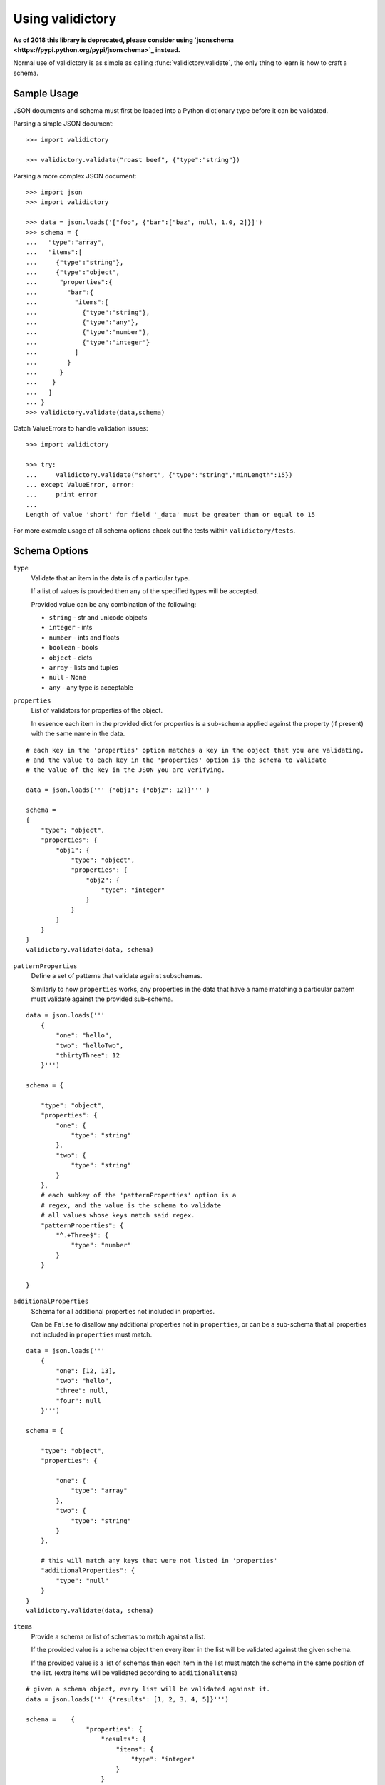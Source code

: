 Using validictory
=================

**As of 2018 this library is deprecated, please consider using `jsonschema <https://pypi.python.org/pypi/jsonschema>`_ instead.**

Normal use of validictory is as simple as calling :func:`validictory.validate`,
the only thing to learn is how to craft a schema.

Sample Usage
-------------

JSON documents and schema must first be loaded into a Python dictionary type
before it can be validated.

Parsing a simple JSON document::

    >>> import validictory

    >>> validictory.validate("roast beef", {"type":"string"})

Parsing a more complex JSON document::

    >>> import json
    >>> import validictory

    >>> data = json.loads('["foo", {"bar":["baz", null, 1.0, 2]}]')
    >>> schema = {
    ...   "type":"array",
    ...   "items":[
    ...     {"type":"string"},
    ...     {"type":"object",
    ...      "properties":{
    ...        "bar":{
    ...          "items":[
    ...            {"type":"string"},
    ...            {"type":"any"},
    ...            {"type":"number"},
    ...            {"type":"integer"}
    ...          ]
    ...        }
    ...      }
    ...    }
    ...   ]
    ... }
    >>> validictory.validate(data,schema)

Catch ValueErrors to handle validation issues::

    >>> import validictory

    >>> try:
    ...     validictory.validate("short", {"type":"string","minLength":15})
    ... except ValueError, error:
    ...     print error
    ...
    Length of value 'short' for field '_data' must be greater than or equal to 15

For more example usage of all schema options check out the tests within 
``validictory/tests``.

Schema Options
--------------

``type``
    Validate that an item in the data is of a particular type.

    If a list of values is provided then any of the specified types
    will be accepted.

    Provided value can be any combination of the following:

    * ``string`` - str and unicode objects
    * ``integer`` - ints
    * ``number`` - ints and floats
    * ``boolean`` - bools
    * ``object`` - dicts
    * ``array`` - lists and tuples
    * ``null`` - None
    * ``any`` - any type is acceptable

``properties``
    List of validators for properties of the object.

    In essence each item in the provided dict for properties is a sub-schema
    applied against the property (if present) with the same name in the data.

::

    # each key in the 'properties' option matches a key in the object that you are validating,
    # and the value to each key in the 'properties' option is the schema to validate 
    # the value of the key in the JSON you are verifying. 

    data = json.loads(''' {"obj1": {"obj2": 12}}''' )

    schema =    
    {
        "type": "object",
        "properties": {
            "obj1": {
                "type": "object",
                "properties": {
                    "obj2": {
                        "type": "integer"
                    }
                }
            }
        }
    }
    validictory.validate(data, schema)

``patternProperties``
    Define a set of patterns that validate against subschemas. 

    Similarly to how ``properties`` works, any properties in the data that have
    a name matching a particular pattern must validate against the provided
    sub-schema. 

::


    data = json.loads('''
        {
            "one": "hello",
            "two": "helloTwo",
            "thirtyThree": 12
        }''')

    schema = {

        "type": "object",
        "properties": {
            "one": {
                "type": "string"
            },
            "two": {
                "type": "string"
            }
        },
        # each subkey of the 'patternProperties' option is a 
        # regex, and the value is the schema to validate
        # all values whose keys match said regex.
        "patternProperties": {
            "^.+Three$": {
                "type": "number"
            }
        }

    }

``additionalProperties``
    Schema for all additional properties not included in properties.

    Can be ``False`` to disallow any additional properties not in
    ``properties``, or can be a sub-schema that all properties
    not included in ``properties`` must match. 

::


    data = json.loads(''' 
        {
            "one": [12, 13],
            "two": "hello",
            "three": null,
            "four": null
        }''')

    schema = {

        "type": "object",
        "properties": {

            "one": {
                "type": "array"
            },
            "two": {
                "type": "string"
            }
        },

        # this will match any keys that were not listed in 'properties'
        "additionalProperties": {
            "type": "null"
        }
    }
    validictory.validate(data, schema)

``items``
    Provide a schema or list of schemas to match against a list.

    If the provided value is a schema object then every item in the list
    will be validated against the given schema.

    If the provided value is a list of schemas then each item in the list
    must match the schema in the same position of the list.  (extra items
    will be validated according to ``additionalItems``)

::

    # given a schema object, every list will be validated against it. 
    data = json.loads(''' {"results": [1, 2, 3, 4, 5]}''')

    schema =    {
                    "properties": {
                        "results": {
                            "items": {
                                "type": "integer"
                            }
                        }
                    }
                }
    validictory.validate(data, schema)

    # given a list, each item in the list is matched against the schema
    # at the same index. (entry 0 in the json will be matched against entry 0
    # in the schema, etc)
    dataTwo = json.loads(''' {"results": [1, "a", false, null, 5.3]}  ''')
    schemaTwo = {
                    "properties": {
                        "results": {
                            "items": [
                                {"type": "integer"},
                                {"type": "string"},
                                {"type": "boolean"},
                                {"type": "null"},
                                {"type": "number"}
                            ]
                        }
                    }
                }
    validictory.validate(dataTwo, schemaTwo)

``additionalItems``
    Used in conjunction with ``items``.  If False then no additional items
    are allowed, if a schema is provided then all additional items must
    match the provided schema. 

::

    data = json.loads(''' {"results": [1, "a", false, null, null, null]}  ''')
    schema = {
                    "properties": {
                        "results": {
                            "items": [
                                {"type": "integer"},
                                {"type": "string"},
                                {"type": "boolean"}
                            ],

                            # when using 'items' and providing a list (so that values in the list get validated
                            # by the schema at the same index), any extra values get validated using additionalItems
                            "additionalItems": {
                                "type": "null"
                            }
                        }
                    }
                }
    validictory.validate(data, schema)

``required``
    If True, the property must be present to validate.

    The default value of this parameter is set on the call to 
    :func:`~validictory.validate`.  By default it is ``True``. 

::

    data = json.loads(''' {"one": 1, "two": 2}''')

    schema = {
        "type": "object",
        "properties": {
            "one": {
                "type": "number",
            },
            "two": {
                "type": "number",
            },
            # even though "three" is missing, it will pass validation
            # because required = False
            "three": {
                "type": "number",
                "required": False
            }
        }
    }
    validictory.validate(data, schema)

.. note:: If you are following the JSON Schema spec, this diverges from the
          official spec as of v3.  If you want to validate against v3 more
          correctly, be sure to set ``required_by_default`` to False.

``dependencies``
    Can be a single string or list of strings representing properties
    that must exist if the given property exists.

For example::

    schema = {"prop01": {"required":False},
              "prop02": {"required":False, "dependencies":"prop01"}}

    # would validate
    {"prop01": 7}

    # would fail (missing prop01)
    {"prop02": 7}

``minimum`` and ``maximum``
    If the value is a number (int or float), these methods will validate
    that the values are less than or greater than the given minimum/maximum.

    Minimum and maximum values are inclusive by default. 

::

    data = json.loads(''' {"result": 10, "resultTwo": 12}''')

    schema = { 
        "properties": {
            "result": { # passes
                "minimum": 9,
                "maximum": 10
            },
            "resultTwo": { # fails
                "minimum": 13
            }
        }
    }

``exclusiveMinimum`` and ``exclusiveMaximum``
    If these values are present and set to True, they will modify the
    ``minimum`` and ``maximum`` tests to be exclusive. 

::

    data = json.loads(''' {"result": 10, "resultTwo": 12, "resultThree": 15}''')

    schema = { 
        "properties": {
            "result": { # fails, has to > 10
                "exclusiveMaximum": 10
            },
            "resultTwo": { # fails, has to be > 12
                "exclusiveMinimum": 12
            },
            "resultThree": { # passes
                "exclusiveMaximum": 20,
                "exclusiveMinimum": 14
            }
        }
    }

``minItems``, ``minLength``, ``maxItems``, and ``maxLength``
    If the value is a list or str, these will test the length of the list
    or string.

    There is no difference in implementation between the items/length variants. 

::

    data = json.loads(''' { "one": "12345", "two": "2345", "three": [1, 2, 3, 4, 5]} ''')

    schema = {

        "properties": {

            "one": { # passes
                "minLength": 4,
                "maxLength": 6
            },

            "two": { # fails
                "minLength": 6
            },
            "three": { # passes
                "maxItems": 5
            }
        }
    }

``uniqueItems``
    Indicate that all attributes in a list must be unique. 

::

    data = json.loads(''' {"one": [1, 2, 3, 4], "two": [1, 1, 2]} ''')

    schema = {
        "properties": {
            "one": { # passes
                "uniqueItems": True
            },
            "two": { # fails 
                "uniqueItems": True
            }
        }
    }

``pattern``
    If the value is a string, this provides a regular expression that
    the string must match to be valid. 

::

    data = json.loads(''' {"twentyOne": "21", "thirtyThree": "33"} ''')

    schema = {
        "properties": {
            "thirtyThree": {
                "pattern": "^33$"
            }
        }
    }

``blank``
    If False, validate that string values are not blank (the empty string).

    The default value of this parameter is set when initializing
    `SchemaValidator`. By default it is ``False``. 

::

    data = json.loads(''' {"hello": "", "testing": ""}''')

    schema = {
        "properties": {
            "hello": {
                "blank": True # passes
            },
            "testing": {
                "blank": False # fails
            }
        }
    }

``enum``
    Provides an array that the value must match if present. 

::

    data = json.loads(''' {"today": "monday", "tomorrow": "something"}''')

    dayList = ["monday", "tuesday", "wednesday", "thursday", "friday", "saturday", "sunday"]
    schema = {
        "properties": {
            "today": {
                "enum": dayList # passes
            },
            "tomorrow": {
                "enum": dayList # does not pass, 'something' is not in the enum. 
            }
        }
    }

``format``
    Validate that the value matches a predefined format.

    By default several formats are recognized:

    * ``date-time``: 'yyyy-mm-ddhh:mm:ssZ'
    * ``date``: 'yyyy-mm-dd'
    * ``time``: 'hh:mm::ss'
    * ``utc-millisec``: number of seconds since UTC
    * ``ip-address``: IPv4 address, in dotted-quad string format (for example, '123.45.67.89')

    formats can be provided as a dictionary (of type {"formatString": format_func} ) to the ``format_validators`` argument of
    ``validictory.validate``.

    Custom formatting functions have the function signature ``format_func(validator, fieldname, value, format_option):``. 
    
    * ``validator`` is a reference to the SchemaValidator (or custom validator class if you passed one in for the ``validator_cls`` argument in ``validictory.validate``).

    * ``fieldname`` is the name of the field whose value you are validating in the JSON.

    * ``value`` is the actual value that you are validating

    * ``format_option`` is the name of the format string that was provided in the JSON, useful if you have one format function for multiple format strings.


    Here is an example of writing a custom format function to validate `UUIDs <http://docs.python.org/3/library/uuid.html/>`_: 

::

    import json
    import validictory
    import uuid

    data = json.loads(''' { "uuidInt": 117574695023396164616661330147169357159, 
                            "uuidHex": "fad9d8cc11d64578bff327df93276964"}''')

    schema = {
        "title": "My test schema",
        "properties": {
            "uuidHex": {
                "format": "uuid_hex"
            },
            "uuidInt": {
                "format": "uuid_int"
            }
        }
    }

    def validate_uuid(validator, fieldname, value, format_option):

        print("*********************")
        print("validator:",validator)
        print("fieldname:", fieldname)
        print("value", value)
        print("format_option", format_option)
        print("*********************")

        if format_option == "uuid_hex":
            try:
                uuid.UUID(hex=value)
            except Exception as e:
                raise validictory.FieldValidationError("Could not parse UUID \
                from hex string %(uuidstr)s, reason: %(reason)s" 
                    % {"uuidstr": value, "reason": e}, fieldname, value)

        elif format_option == "uuid_int":
            try:
                uuid.UUID(int=value)
            except Exception as e:
                raise validictory.FieldValidationError("Could not parse UUID \
                from int string %(uuidstr)s, reason: %(reason)s" 
                    % {"uuidstr": value, "reason": e}, fieldname, value)
        else:
            raise validictory.FieldValidationError("Invalid format option for \
            'validate_uuid': %(format)s" % format_option, 
                fieldName, value)

    try:
        formatdict = {"uuid_hex": validate_uuid, "uuid_int": validate_uuid}
        validictory.validate(data, schema, format_validators=formatdict)
        print("Successfully validated %(data)s!" % {"data": data})
    except Exception as e2:
        print("couldn't validate =( reason: %(reason)s" % {"reason": e})




``divisibleBy``
    Ensures that the data value can be divided (without remainder) by a
    given divisor (**not 0**). 

::

    data = json.loads('''{"value": 12, "valueTwo": 13} ''')

    schema = {
        "properties": {
            "value": {
                "divisibleBy": 2 # passes
            },
            "valueTwo": {
                "divisibleBy": 2 # fails
            }
        }
    }

``title`` and ``description``
    These do no validation, but if provided must be strings or a
    ``~validictory.SchemaError`` will be raised. 

::

    data = json.loads(''' {"hello": "testing"}''')

    schema = {
        "title": "My test schema",
        "properties": {
            "hello": {
                "type": "string",
                "description": Make sure the 'hello' key is a string"
            }
        }
    }


Examples
--------------

Using a Schema
..............

The schema can be either a deserialized JSON document or a literal python object

::

    data = json.loads(''' {"age": 23, "name": "Steven"} ''')

    # json string
    schemaOne = json.loads(''' {"type": "object", "properties": 
        {"age": {"type": "integer"}, "name": {"type": "string"}}} ''')

    # python object literal
    schemaTwo = {"type": "object", "properties": 
        {"age": {"type": "integer"}, "name": {"type": "string"}}}

    validictory.validate(data, schemaOne)
    validictory.validate(data, schemaTwo)


Validating Using Builtin Types
...............................

::

    data = json.loads('''

        {
            "name": "bob", 
            "age": 23, 
            "siblings": null, 
            "registeredToVote": false, 
            "friends": ["Jane", "Michael"], 
            "heightInInches": 70.2
        }   ''')

    schema = 
        {
            "type": "object", 
            "properties": { 
                "name": {
                    "type": "string"
                }, 
                "age": {
                    "type": "integer"
                }, 
                "siblings": {
                    "type": "null"
                }, 
                "registeredToVote": {
                    "type": "boolean"
                }, 
                "friends": {
                    "type": "array"
                }  
            }
        }

    validictory.validate(data, schema)

the 'number' type can be used when you don't care what type the number is, or 'integer' if you want a non 
floating point number

::

    dataTwo = json.loads('''{"valueOne": 12} ''')

    schemaTwo = { "properties": {  "valueOne": { "type": "integer"}} }

    validictory.validate(dataTwo, schemaTwo)

the 'any' type can be used to validate any type.

::

    dataThree = json.loads(''' {"valueOne": 12, "valueTwo": null, "valueThree": "hello" }''')

    schemaThree = { 
        "properties": {
            "valueOne": {"type": "any"}, 
            "valueTwo": {"type": "any"}, 
            "valueThree": {"type": "any"}
        }
    }

    validictory.validate(dataThree, schemaThree)

You can list multiple types as well. 

::

    dataFour = json.loads(''' {"valueOne": 12, "valueTwo": null}''')

    schemaFour =  {
        "properties": {
            "valueOne": {
                "type": ["string", "number"]
            },
            "valueTwo": {
                "type": ["null", "string"]
            }
        }
    }

    validictory.validate(dataFour, schemaFour)



Validating Nested Containers
............................

::

    data = json.loads('''
        { 
            "results": {
                "xAxis": [
                    [0, 1],
                    [1, 3], 
                    [2, 5],
                    [3, 1]
                ],
                "yAxis": [
                    [0, "sunday"],
                    [1, "monday"],
                    [2, "tuesday"],
                    [3, "wednesday"]
                ]
            }
        } ''')

    schema = {

        "type": "object",
        "properties": {
            "results": {

                "type": "object",
                "properties": {
                    "xAxis": {
                        "type": "array",
                        "items": {
                            "type": "array",
                            # use a list of schemas, so that the the schema at index 0
                            # matches the item in the list at index 0, etc.
                            "items": [{"type": "number"}, {"type": "number"}]
                        }
                    },
                    "yAxis": {
                        "type": "array",
                        "items": {
                            "type": "array",
                            "items": [{"type": "number"}, {"type": "string"}]
                        }
                    }
                }
            }
        }
    }
    validictory.validate(data, schema)


Specifying Custom Types
.......................

If a list is specified for the 'types' option, then you can specify a schema or multiple schemas
that each element in the list will be tested against. This also allows you to split up your
schema definition for ease of reading, or to share schema definitions between other schemas.

::

    schema = {
        "type": "object",
        "properties": {
            "foo_or_bar_list": {
                "type": "array",
                "items": {
                    "type": [
                        {"type": "object",
                         # foo definition
                        },
                        {"type": "object",
                          # bar definition
                        },
                    ]
                }
            }
        }
    }

A common example of this is the GeoJSON spec, which allows for a geometry
collection to have a list of geometries (Point, MultiPoint, LineString,
MultiLineString, Polygon, MultiPolygon).

Simplified GeoJSON example::

    # to simplify things we make a few subschema dicts

    position = {
        "type": "array",
        "minItems": 2,
        "maxItems": 3
    }

    point = {
        "type": "object",
        "properties": {
            "type": {
                "pattern": "Point"
            },
            "coordinates": {
                "type": position
            }
        }
    }

    multipoint = {
        "type": "object",
        "properties": {
            "type": {
                "pattern": "MultiPoint"
            },
            "coordinates": {
                "type": "array",
                "minItems": 2,
                "items": position
            }
        }
    }

    # the main schema
    simplified_geojson_geometry = {
        "type": "object",
        "properties": {
            "type": {
                "pattern": "GeometryCollection"
            },
            # this defines an array ('geometries') that is a list of objects
            # which conform to one of the schemas in the type list
            "geometries": {
                "type": "array",
                "items": {"type": [point, multipoint]}
            }
        }
    }

(thanks to Jason Sanford for bringing this need to my attention, see `his 
blog post on validating GeoJSON <http://geojason.info/2012/geojson-validation-via-geojsonlint.com/>`_)



